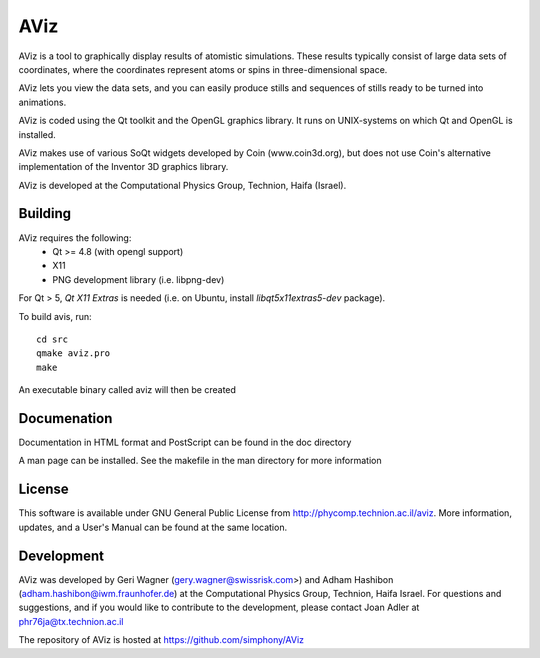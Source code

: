 AViz
====

AViz is a tool to graphically display results of atomistic simulations. 
These results typically consist of large data sets of coordinates, where the
coordinates represent atoms or spins in three-dimensional space.

AViz lets you view the data sets, and you can easily produce stills and 
sequences of stills ready to be turned into animations. 

AViz is coded using the Qt toolkit and the OpenGL graphics library.  It 
runs on UNIX-systems on which Qt and OpenGL is installed.

AViz makes use of various SoQt widgets developed by Coin (www.coin3d.org), but 
does not use Coin's alternative implementation of the Inventor 3D graphics library.  

AViz is developed at the Computational Physics Group, Technion, Haifa (Israel).

.. image:: https://travis-ci.org/simphony/AViz.svg?branch=master
   :target: https://travis-ci.org/simphony/AViz
   :alt: Build status

Building
--------

AViz requires the following:
  - Qt >= 4.8  (with opengl support)
  - X11
  - PNG development library (i.e. libpng-dev)

For Qt > 5, `Qt X11 Extras` is needed (i.e. on Ubuntu, install `libqt5x11extras5-dev` package).

To build avis, run::

  cd src
  qmake aviz.pro
  make

An executable binary called aviz will then be created

Documenation
------------

Documentation in HTML format and PostScript can be found in the doc directory

A man page can be installed.  See the makefile in the man directory for more information

License
-------

This software is available under GNU General Public License from http://phycomp.technion.ac.il/aviz.
More information, updates, and a User's Manual can be found at the same location.

Development
-----------

AViz was developed by Geri Wagner (gery.wagner@swissrisk.com>) and 
Adham Hashibon (adham.hashibon@iwm.fraunhofer.de) at the Computational Physics 
Group, Technion, Haifa Israel.  For questions and suggestions, and if 
you would like to contribute to the development, please contact 
Joan Adler at phr76ja@tx.technion.ac.il

The repository of AViz is hosted at https://github.com/simphony/AViz
